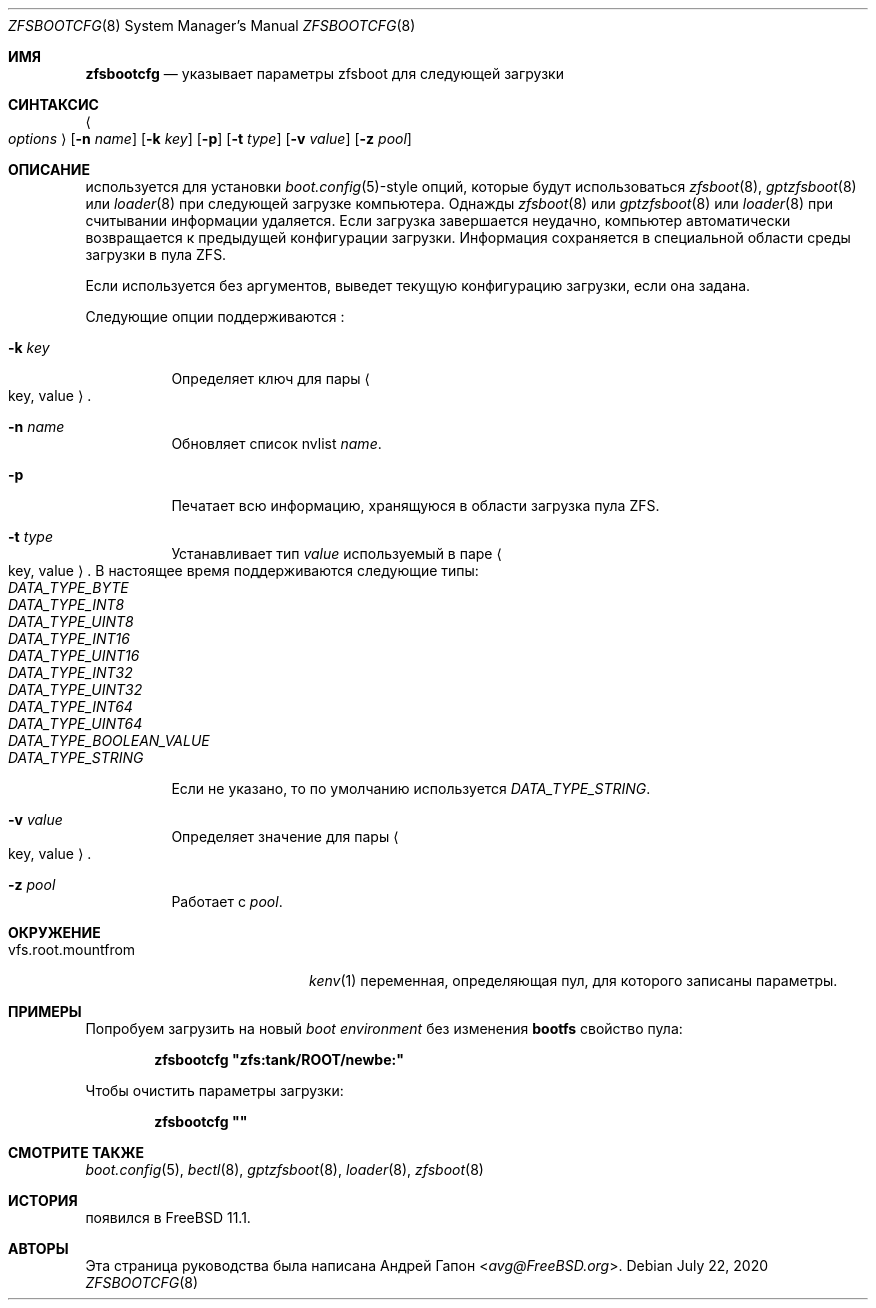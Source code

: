 .\" Copyright (c) 2016 Andriy Gapon
.\" All rights reserved.
.\"
.\" Redistribution and use in source and binary forms, with or without
.\" modification, are permitted provided that the following conditions
.\" are met:
.\" 1. Redistributions of source code must retain the above copyright
.\"    notice, this list of conditions and the following disclaimer.
.\" 2. Redistributions in binary form must reproduce the above copyright
.\"    notice, this list of conditions and the following disclaimer in the
.\"    documentation and/or other materials provided with the distribution.
.\"
.\" THIS SOFTWARE IS PROVIDED BY THE AUTHOR AND CONTRIBUTORS ``AS IS'' AND
.\" ANY EXPRESS OR IMPLIED WARRANTIES, INCLUDING, BUT NOT LIMITED TO, THE
.\" IMPLIED WARRANTIES OF MERCHANTABILITY AND FITNESS FOR A PARTICULAR PURPOSE
.\" ARE DISCLAIMED.  IN NO EVENT SHALL THE AUTHOR OR CONTRIBUTORS BE LIABLE
.\" FOR ANY DIRECT, INDIRECT, INCIDENTAL, SPECIAL, EXEMPLARY, OR CONSEQUENTIAL
.\" DAMAGES (INCLUDING, BUT NOT LIMITED TO, PROCUREMENT OF SUBSTITUTE GOODS
.\" OR SERVICES; LOSS OF USE, DATA, OR PROFITS; OR BUSINESS INTERRUPTION)
.\" HOWEVER CAUSED AND ON ANY THEORY OF LIABILITY, WHETHER IN CONTRACT, STRICT
.\" LIABILITY, OR TORT (INCLUDING NEGLIGENCE OR OTHERWISE) ARISING IN ANY WAY
.\" OUT OF THE USE OF THIS SOFTWARE, EVEN IF ADVISED OF THE POSSIBILITY OF
.\" SUCH DAMAGE.
.\"
.Dd July 22, 2020
.Dt ZFSBOOTCFG 8
.Os
.Sh ИМЯ
.Nm zfsbootcfg
.Nd "указывает параметры zfsboot для следующей загрузки"
.Sh СИНТАКСИС
.Nm
.Ao Ar options Ac
.Nm
.Op Fl n Ar name
.Op Fl k Ar key
.Op Fl p
.Op Fl t Ar type
.Op Fl v Ar value
.Op Fl z Ar pool
.Nm
.Sh ОПИСАНИЕ
.Nm
используется для установки
.Xr boot.config 5 Ns -style
опций, которые будут использоваться
.Xr zfsboot 8 ,
.Xr gptzfsboot 8
или
.Xr loader 8
при следующей загрузке компьютера.
Однажды
.Xr zfsboot 8
или
.Xr gptzfsboot 8
или
.Xr loader 8
при считывании информации удаляется.
Если загрузка завершается неудачно, компьютер автоматически возвращается к предыдущей
конфигурации загрузки.
Информация сохраняется в специальной области среды загрузки в пула ZFS.
.Pp
Если используется без аргументов,
.Nm
выведет текущую конфигурацию загрузки, если она задана.
.Pp
Следующие опции поддерживаются
.Nm :
.Bl -tag -width indent
.It Fl k Ar key
Определяет ключ для пары
.Ao key , value Ac .
.It Fl n Ar name
Обновляет список nvlist
.Ar name .
.It Fl p
Печатает всю информацию, хранящуюся в области загрузка пула ZFS.
.It Fl t Ar type
Устанавливает тип
.Ar value
используемый в паре
.Ao key , value Ac .
В настоящее время поддерживаются следующие типы:
.Bl -tag -width indent -compact
.It Ar DATA_TYPE_BYTE
.It Ar DATA_TYPE_INT8
.It Ar DATA_TYPE_UINT8
.It Ar DATA_TYPE_INT16
.It Ar DATA_TYPE_UINT16
.It Ar DATA_TYPE_INT32
.It Ar DATA_TYPE_UINT32
.It Ar DATA_TYPE_INT64
.It Ar DATA_TYPE_UINT64
.It Ar DATA_TYPE_BOOLEAN_VALUE
.It Ar DATA_TYPE_STRING
.El
.Pp
Если не указано, то по умолчанию используется
.Ar DATA_TYPE_STRING .
.It Fl v Ar value
Определяет значение для пары
.Ao key , value Ac .
.It Fl z Ar pool
Работает с
.Ar pool .
.El
.Sh ОКРУЖЕНИЕ
.Bl -tag -width vfs.root.mountfrom -compact
.It Ev vfs.root.mountfrom
.Xr kenv 1
переменная, определяющая пул, для которого записаны параметры.
.El
.Sh ПРИМЕРЫ
Попробуем загрузить на новый
.Em boot environment
без изменения
.Cm bootfs
свойство пула:
.Pp
.Dl "zfsbootcfg ""zfs:tank/ROOT/newbe:""
.Pp
Чтобы очистить параметры загрузки:
.Pp
.Dl "zfsbootcfg """"
.Sh СМОТРИТЕ ТАКЖЕ
.Xr boot.config 5 ,
.Xr bectl 8 ,
.Xr gptzfsboot 8 ,
.Xr loader 8 ,
.Xr zfsboot 8
.Sh ИСТОРИЯ
.Nm
появился в
.Fx 11.1 .
.Sh АВТОРЫ
Эта страница руководства была написана
.An Андрей Гапон Aq Mt avg@FreeBSD.org .
